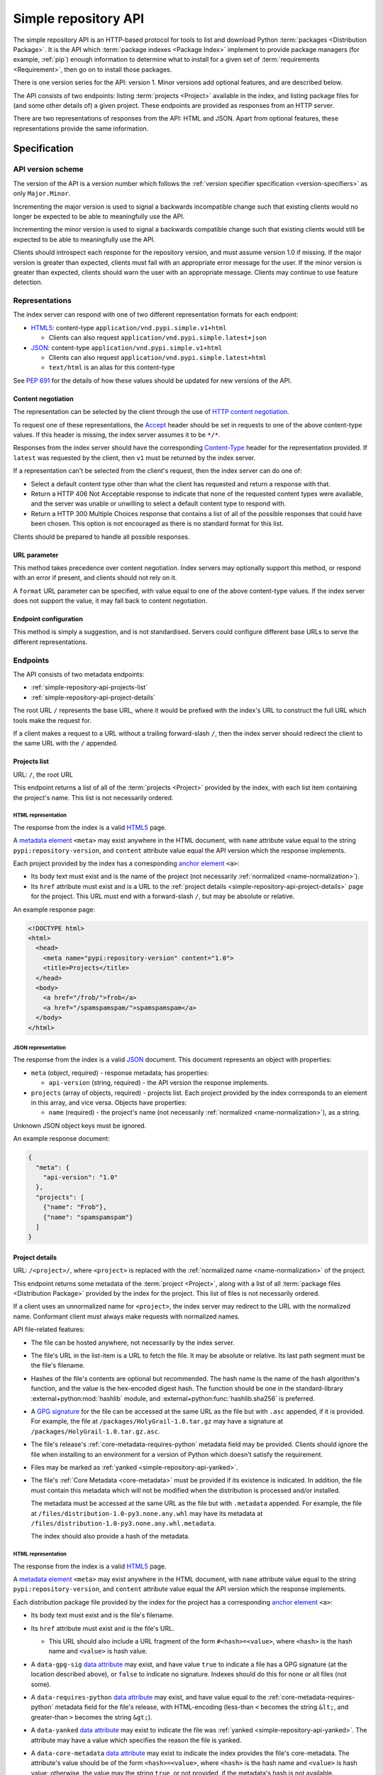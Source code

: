 
.. _simple-repository-api:

=====================
Simple repository API
=====================

The simple repository API is an HTTP-based protocol for tools to list and
download Python :term:`packages <Distribution Package>`. It is the API which
:term:`package indexes <Package Index>` implement to provide package managers
(for example, :ref:`pip`) enough information to determine what to install for a
given set of :term:`requirements <Requirement>`, then go on to install those
packages.

There is one version series for the API: version 1. Minor versions add optional
features, and are described below.

The API consists of two endpoints: listing :term:`projects <Project>` available
in the index, and listing package files for (and some other details of) a given
project. These endpoints are provided as responses from an HTTP server.

There are two representations of responses from the API: HTML and JSON. Apart
from optional features, these representations provide the same information.

Specification
=============

.. collapse:: OpenAPI

   An `OpenAPI <https://spec.openapis.org/oas/v3.1.0>`_ document which
   specifies the full API. It declares both representations, but only details
   the JSON format's schema.

   .. literalinclude:: simple-repository-api.openapi.yml
      :language: yaml

API version scheme
##################

The version of the API is a version number which follows the :ref:`version
specifier specification <version-specifiers>` as only ``Major.Minor``.

Incrementing the major version is used to signal a backwards incompatible
change such that existing clients would no longer be expected to be able to
meaningfully use the API.

Incrementing the minor version is used to signal a backwards compatible change
such that existing clients would still be expected to be able to meaningfully
use the API.

Clients should introspect each response for the repository version, and must
assume version 1.0 if missing. If the major version is greater than expected,
clients must fail with an appropriate error message for the user. If the minor
version is greater than expected, clients should warn the user with an
appropriate message. Clients may continue to use feature detection.

Representations
###############

The index server can respond with one of two different representation formats
for each endpoint:

* `HTML5`_: content-type ``application/vnd.pypi.simple.v1+html``

  * Clients can also request ``application/vnd.pypi.simple.latest+json``

* `JSON`_: content-type ``application/vnd.pypi.simple.v1+html``

  * Clients can also request ``application/vnd.pypi.simple.latest+html``

  * ``text/html`` is an alias for this content-type

See :pep:`691` for the details of how these values should be updated for new
versions of the API.

Content negotiation
-------------------

The representation can be selected by the client through the use of `HTTP
content negotiation
<https://www.rfc-editor.org/rfc/rfc9110.html#name-content-negotiation>`_.

To request one of these representations, the `Accept
<https://www.rfc-editor.org/rfc/rfc9110.html#name-accept>`_ header should be
set in requests to one of the above content-type values. If this header is
missing, the index server assumes it to be ``*/*``.

Responses from the index server should have the corresponding `Content-Type
<https://www.rfc-editor.org/rfc/rfc9110#field.content-type>`_ header for the
representation provided. If ``latest`` was requested by the client, then ``v1``
must be returned by the index server.

If a representation can't be selected from the client's request, then the index
server can do one of:

* Select a default content type other than what the client has requested and
  return a response with that.

* Return a HTTP 406 Not Acceptable response to indicate that none of the
  requested content types were available, and the server was unable or
  unwilling to select a default content type to respond with.

* Return a HTTP 300 Multiple Choices response that contains a list of all of
  the possible responses that could have been chosen. This option is not
  encouraged as there is no standard format for this list.

Clients should be prepared to handle all possible responses.

URL parameter
-------------

This method takes precedence over content negotiation. Index servers may
optionally support this method, or respond with an error if present, and
clients should not rely on it.

A ``format`` URL parameter can be specified, with value equal to one of the
above content-type values. If the index server does not support the value, it
may fall back to content negotiation.

Endpoint configuration
----------------------

This method is simply a suggestion, and is not standardised. Servers could
configure different base URLs to serve the different representations.

Endpoints
#########

The API consists of two metadata endpoints:

* :ref:`simple-repository-api-projects-list`
* :ref:`simple-repository-api-project-details`

The root URL ``/`` represents the base URL, where it would be prefixed with
the index's URL to construct the full URL which tools make the request for.

If a client makes a request to a URL without a trailing forward-slash ``/``,
then the index server should redirect the client to the same URL with the ``/``
appended.

.. _simple-repository-api-projects-list:

Projects list
-------------

URL: ``/``, the root URL

This endpoint returns a list of all of the :term:`projects <Project>` provided
by the index, with each list item containing the project's name. This list is
not necessarily ordered.

HTML representation
^^^^^^^^^^^^^^^^^^^

The response from the index is a valid `HTML5`_ page.

A `metadata element`_ ``<meta>`` may exist anywhere in the HTML document, with
``name`` attribute value equal to the string ``pypi:repository-version``, and
``content`` attribute value equal the API version which the response
implements.

Each project provided by the index has a corresponding `anchor element`_
``<a>``:

* Its body text must exist and is the name of the project (not necessarily
  :ref:`normalized <name-normalization>`).

* Its ``href`` attribute must exist and is a URL to the :ref:`project details
  <simple-repository-api-project-details>` page for the project. This URL must
  end with a forward-slash ``/``, but may be absolute or relative.

An example response page:

.. code-block:: html

   <!DOCTYPE html>
   <html>
     <head>
       <meta name="pypi:repository-version" content="1.0">
       <title>Projects</title>
     </head>
     <body>
       <a href="/frob/">frob</a>
       <a href="/spamspamspam/">spamspamspam</a>
     </body>
   </html>

JSON representation
^^^^^^^^^^^^^^^^^^^

The response from the index is a valid `JSON`_ document. This document
represents an object with properties:

* ``meta`` (object, required) - response metadata; has properties:

  * ``api-version`` (string, required) - the API version the response
    implements.

* ``projects`` (array of objects, required) - projects list. Each project
  provided by the index corresponds to an element in this array, and vice
  versa. Objects have properties:

  * ``name`` (required) - the project's name (not necessarily :ref:`normalized
    <name-normalization>`), as a string.

Unknown JSON object keys must be ignored.

An example response document:

.. code-block:: json

   {
     "meta": {
       "api-version": "1.0"
     },
     "projects": [
       {"name": "Frob"},
       {"name": "spamspamspam"}
     ]
   }

.. _simple-repository-api-project-details:

Project details
---------------

URL: ``/<project>/``, where ``<project>`` is replaced with the :ref:`normalized
name <name-normalization>` of the project.

This endpoint returns some metadata of the :term:`project <Project>`, along
with a list of all :term:`package files <Distribution Package>` provided by the
index for the project. This list of files is not necessarily ordered.

If a client uses an unnormalized name for ``<project>``, the index server may
redirect to the URL with the normalized name. Conformant client must always
make requests with normalized names.

API file-related features:

* The file can be hosted anywhere, not necessarily by the index server.

* The file's URL in the list-item is a URL to fetch the file. It may be
  absolute or relative. Its last path segment must be the file's filename.

* Hashes of the file's contents are optional but recommended. The hash name is
  the name of the hash algorithm's function, and the value is the hex-encoded
  digest hash. The function should be one in the standard-library
  :external+python:mod:`hashlib` module, and
  :external+python:func:`hashlib.sha256` is preferred.

* A `GPG signature <https://www.rfc-editor.org/rfc/rfc4880.html#section-2.2>`_
  for the file can be accessed at the same URL as the file but with ``.asc``
  appended, if it is provided. For example, the file at
  ``/packages/HolyGrail-1.0.tar.gz`` may have a signature at
  ``/packages/HolyGrail-1.0.tar.gz.asc``.

* The file's release's :ref:`core-metadata-requires-python` metadata field may
  be provided. Clients should ignore the file when installing to an environment
  for a version of Python which doesn't satisfy the requirement.

* Files may be marked as :ref:`yanked <simple-repository-api-yanked>`.

* The file's :ref:`Core Metadata <core-metadata>` must be provided if its
  existence is indicated. In addition, the file must contain this metadata
  which will not be modified when the distribution is processed and/or
  installed.

  The metadata must be accessed at the same URL as the file but with
  ``.metadata`` appended. For example, the file at
  ``/files/distribution-1.0-py3.none.any.whl`` may have its metadata at
  ``/files/distribution-1.0-py3.none.any.whl.metadata``.

  The index should also provide a hash of the metadata.

HTML representation
^^^^^^^^^^^^^^^^^^^

The response from the index is a valid `HTML5`_ page.

A `metadata element`_ ``<meta>`` may exist anywhere in the HTML document, with
``name`` attribute value equal to the string ``pypi:repository-version``, and
``content`` attribute value equal the API version which the response
implements.

Each distribution package file provided by the index for the project has a
corresponding `anchor element`_ ``<a>``:

* Its body text must exist and is the file's filename.

* Its ``href`` attribute must exist and is the file's URL.

  * This URL should also include a URL fragment of the form
    ``#<hash>=<value>``, where ``<hash>`` is the hash name and ``<value>`` is
    hash value.

* A ``data-gpg-sig`` `data attribute`_ may exist, and have value ``true`` to
  indicate a file has a GPG signature (at the location described above), or
  ``false`` to indicate no signature. Indexes should do this for none or all
  files (not some).

* A ``data-requires-python`` `data attribute`_ may exist, and have value equal
  to the :ref:`core-metadata-requires-python` metadata field for the file's
  release, with HTML-encoding (less-than ``<`` becomes the string ``&lt;``, and
  greater-than ``>`` becomes the string ``&gt;``).

* A ``data-yanked`` `data attribute`_ may exist to indicate the file was
  :ref:`yanked <simple-repository-api-yanked>`. The attribute may have a value
  which specifies the reason the file is yanked.

* A ``data-core-metadata`` `data attribute`_ may exist to indicate the index
  provides the file's core-metadata. The attribute's value should be of the
  form ``<hash>=<value>``, where ``<hash>`` is the hash name and ``<value>`` is
  hash value; otherwise, the value may the string ``true``, or not provided, if
  the metadata's hash is not available.

  This attribute may be duplicated as the `data attribute`_
  ``data-dist-info-metadata``.

An example response page:

.. code-block:: html

   <!DOCTYPE html>
   <html>
     <head>
       <meta name="pypi:repository-version" content="1.0">
       <title>Foo</title>
     </head>
     <body>
       <a href="/foo/foo-1.0.0.tar.gz">foo-1.0.0.tar.gz</a>
       <a
         href="/foo/foo-1.0.1.tar.gz#sha256=abcd1234"
         data-gpg-sig="true"
         data-requires-python="&gt;=3.12"
         data-yanked="Too much bar"
         data-core-metadata="sha256=abcd1234"
       >foo-1.0.1.tar.gz</a>
     </body>
   </html>

JSON representation
^^^^^^^^^^^^^^^^^^^

The response from the index is a valid `JSON`_ document. This document
represents an object with properties:

* ``meta`` (object, required) - response metadata; has properties:

  * ``api-version`` (string, required) - the API version the response
    implements.

* ``name`` (string, required) - the :ref:`normalized <name-normalization>` name
  of the project.

* ``versions`` (array of strings, required) - all of the project versions
  uploaded for this project. It must not contain duplicates, and the order is
  not significant. All files must be associated with a version in this array,
  but not all versions need files associated. These versions should be
  :ref:`normalized <version-specifiers-normalization>`.

  *New in API v1.1*

* ``files`` (array of objects, required) - files list. Each file provided by
  the index for the project corresponds to an element in this array, and vice
  versa. Objects have properties:

  * ``filename`` (string, required) - the file's filename

  * ``url`` (string, required) - the file's URL

  * ``hashes`` (object, required) - the file's hashes. Its keys are the hash
    names, and the values are the corresponding hash values. Should contain at
    least one hash.

  * ``gpg-sig`` (boolean, optional) - indicates whether the index provides the
    file's GPG signature.

    If this key is missing, the signature may or may not be available.

  * ``requires-python`` (string, optional) - the
    :ref:`core-metadata-requires-python` metadata field for the file's release.

  * ``yanked`` (boolean or string, optional) - indicates whether the file
    should be considered :ref:`yanked <simple-repository-api-yanked>` (if
    truthy, using Python :external+python:ref:`truthiness <booleans>`) or not
    (if falsy).

    If this is a string, then it specifies the reason for being yanked.

  * ``core-metadata`` (boolean or object, optional) - indicates whether the
    index provide's the file's :ref:`Core Metadata <core-metadata>` (if truthy,
    using Python :external+python:ref:`truthiness <booleans>`) or
    not (if falsy).

    If this is an object, then it contains hashes of the metadata, in the same
    form as the ``hashes`` file-object key.

    If this key is missing, the metadata may or may not be available.

  * ``size`` (number, required) - file size in integer bytes.

    *New in API v1.1*

  * ``upload-time`` (string, optional) - file upload time, as an ISO 8601
    date/time string in the UTC timezone using a ``Z`` suffix with precision
    between seconds and microseconds: in the format
    ``YYYY-mm-ddTHH:MM:SS.ffffffZ`` (number of ``f``'s variable).

    *New in API v1.1*

Unknown JSON object keys must be ignored.

An example response document:

.. code-block:: json

   {
     "meta": {
       "api-version": "1.0"
     },
     "name": "foo",
     "files": [
       {"filename": "foo-1.0.0.tar.gz", "url": "/foo/foo-1.0.0.tar.gz"},
       {
         "filename": "foo-1.0.1.tar.gz",
         "url": "/foo/foo-1.0.1.tar.gz",
         "gpg-sig": true,
         "requires-python": ">=3.12",
         "yanked": "Too much bar",
         "core-metadata": {"sha256": "abcd1234"}
       }
     ]
   }

.. _simple-repository-api-yanked:

Yanked files
############

A yanked :term:`package file <Distribution Package>` is one intended to be
now-unavailable for installation from the index. The file's yank status can be
changed at anypoint (to be unyanked, or even yanked again).

Indexes may provide a textual reason for why the file has been yanked, and
clients may display that reason to end-users.

From :pep:`592`, the intention for the behaviour with yanked files is:

   The desirable experience for users is that once a file is yanked, when a
   human being is currently trying to directly install a yanked file, that it
   fails as if that file had been deleted. However, when a human did that
   awhile ago, and now a computer is just continuing to mechanically follow the
   original order to install the now yanked file, then it acts as if it had not
   been yanked.

Installers must ignore yanked :term:`releases <Release>` if a non-yanked
release satisfies the :term:`requirement <Requirement>`. Installers may refuse
to install a yanked release and not install anything. Installers should follow
the spirit of the intention quoted above and prevent new dependencies on yanked
releases and files.

Installers should emit a warning if they decide to install a yanked file. That
warning may utilize the reason for the yanking.

What this means is left up to the specific installer, to decide how to best fit
into the overall usage of their installer. However, there are two suggested
approaches to take:

* Yanked files are always ignored, unless they are the only file that matches a
  version specifier that “pins” to an exact version using either ``==``
  (without any modifiers that make it a range, such as ``.*``) or ``===``.
  Matching this version specifier should otherwise be done as per :pep:`440`
  for things like local versions, zero padding, etc.

* Yanked files are always ignored, unless they are the only file that matches
  what a lock file (such as Pipfile.lock or poetry.lock) specifies to be
  installed. In this case, a yanked file SHOULD not be used when creating or
  updating a lock file from some input file or command.

Mirror indexes may omit list items for yanked files in their responses to
clients, or may include list items for yanked files along with their
yank-status (this status must be present for yanked files).

History
=======

* September 2015: initial form of the HTML format, in :pep:`503`
* July 2016: Requires-Python metadata, in an update to :pep:`503`
* May 2019: "yank" support, in :pep:`592`
* July 2020: API versioning convention and metadata, and declaring the HTML
  format as API v1, in :pep:`629`
* May 2021: providing package metadata independently from a package, in
  :pep:`658`
* May 2022: initial form of the JSON format, with a mechanism for clients to
  choose between them, and declaring both formats as API v1, in :pep:`691`
* October 2022: project versions and file size and upload-time in the JSON
  format, in :pep:`700`
* June 2023: renaming the field which provides package metadata independently
  from a package, in :pep:`714`

.. _HTML5: https://html.spec.whatwg.org/

.. _JSON: https://www.rfc-editor.org/rfc/rfc8259

.. _anchor element: https://html.spec.whatwg.org/#the-a-element

.. _data attribute: https://html.spec.whatwg.org/#attr-data-*

.. _metadata element: https://html.spec.whatwg.org/#the-meta-element

